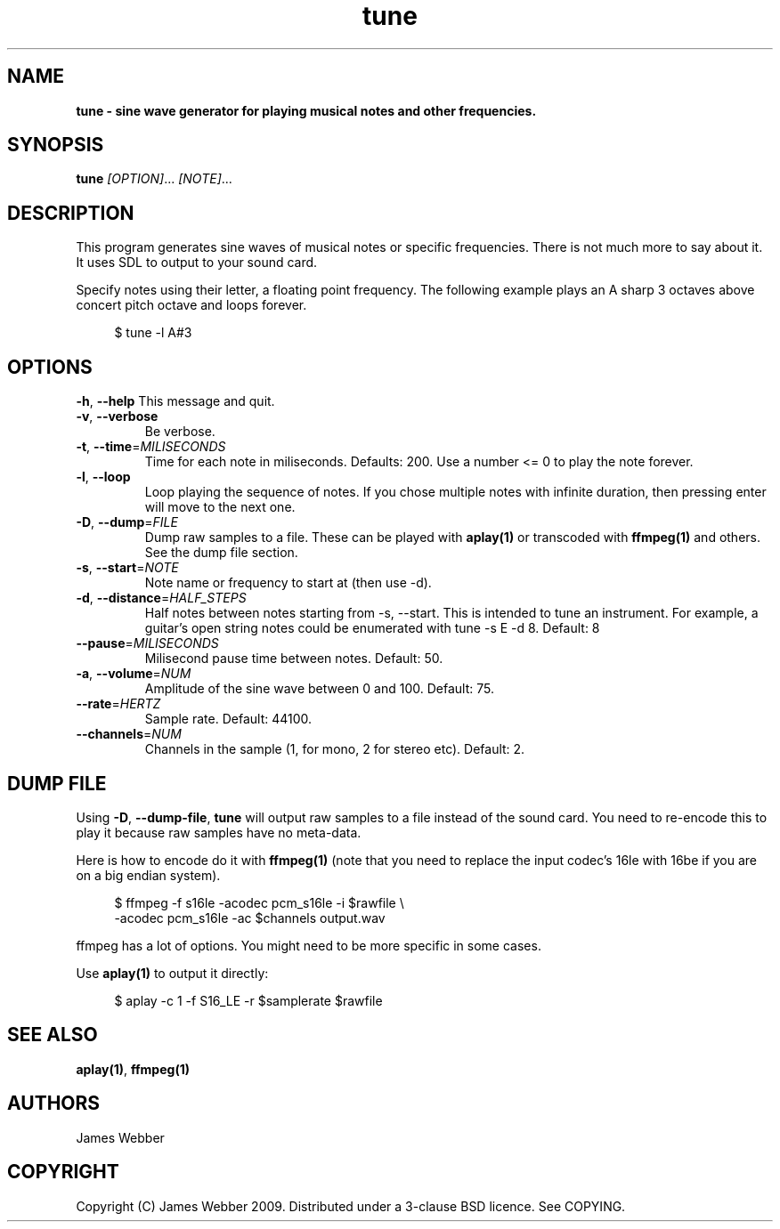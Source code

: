 .TH "tune" "1" "March 2009" "" "User Manuals"
.SH NAME
.LP
.B
tune \- sine wave generator for playing musical notes and other frequencies.
.SH SYNOPSIS
.LP
\fBtune\fR \fI[OPTION]\fR... \fI[NOTE]\fR...
.SH DESCRIPTION
.LP
This program generates sine waves of musical notes or specific frequencies.  
There is not much more to say about it.  It uses SDL to output to your sound 
card.
.LP
Specify notes using their letter, a floating point frequency.  The following
example plays an A sharp 3 octaves above concert pitch octave and loops 
forever.

.RS 4
.nf
$ tune -l A#3
.fi
.RE

.SH OPTIONS
.TP
\fB-h\fR, \fB--help\fR          This message and quit.

.TP
\fB-v\fR, \fB--verbose\fR 
Be verbose.

.TP
\fB-t\fR, \fB--time\fR=\fIMILISECONDS\fR 
Time for each note in miliseconds.  Defaults: 200.  Use a number <= 0 to play
the note forever.

.TP
\fB-l\fR, \fB--loop\fR 
Loop playing the sequence of notes.  If you chose multiple notes with infinite 
duration, then pressing enter will move to the next one.

.TP
\fB-D\fR, \fB--dump\fR=\fIFILE\fR 
Dump raw samples to a file.  These can be played with \fBaplay(1)\fR or 
transcoded with \fBffmpeg(1)\fR and others.  See the dump file section.

.TP
\fB-s\fR, \fB--start\fR=\fINOTE\fR 
Note name or frequency to start at (then use -d).

.TP
\fB-d\fR, \fB--distance\fR=\fIHALF_STEPS\fR 
Half notes between notes starting from -s, --start.  This is intended to tune 
an instrument.  For example, a guitar's open string notes could be enumerated 
with tune -s E -d 8.  Default: 8

.TP
\fB--pause\fR=\fIMILISECONDS\fR
Milisecond pause time between notes.  Default: 50.

.TP
\fB-a\fR, \fB--volume\fR=\fINUM\fR
Amplitude of the sine wave between 0 and 100. Default: 75.

.TP
\fB--rate\fR=\fIHERTZ\fR
Sample rate.  Default: 44100.

.TP
\fB--channels\fR=\fINUM\fR
Channels in the sample (1, for mono, 2 for stereo etc).  Default: 2.

.SH "DUMP FILE"
.LP
Using \fB-D\fR, \fB--dump-file\fR, \fBtune\fR will output raw samples to a file instead of 
the sound card.  You need to re-encode this to play it because raw samples have no meta-data.
.LP
Here is how to encode do it with \fBffmpeg(1)\fR (note that you need to replace the input 
codec's 16le with 16be if you are on a big endian system).

.RS 4
.nf
$ ffmpeg -f s16le -acodec pcm_s16le -i $rawfile \\
  -acodec pcm_s16le -ac $channels  output.wav
.fi
.RE

ffmpeg has a lot of options.  You might need to be more specific in some cases.
.LP
Use \fBaplay(1)\fR to output it directly:

.RS 4
.nf
$ aplay -c 1 -f S16_LE -r $samplerate $rawfile
.fi
.RE

.SH "SEE ALSO"
.LP
\fBaplay(1)\fR,
\fBffmpeg(1)\fR

.SH AUTHORS
.LP
James Webber

.SH COPYRIGHT
.LP
Copyright (C) James Webber 2009.  Distributed under a 3-clause BSD licence.
See COPYING.


